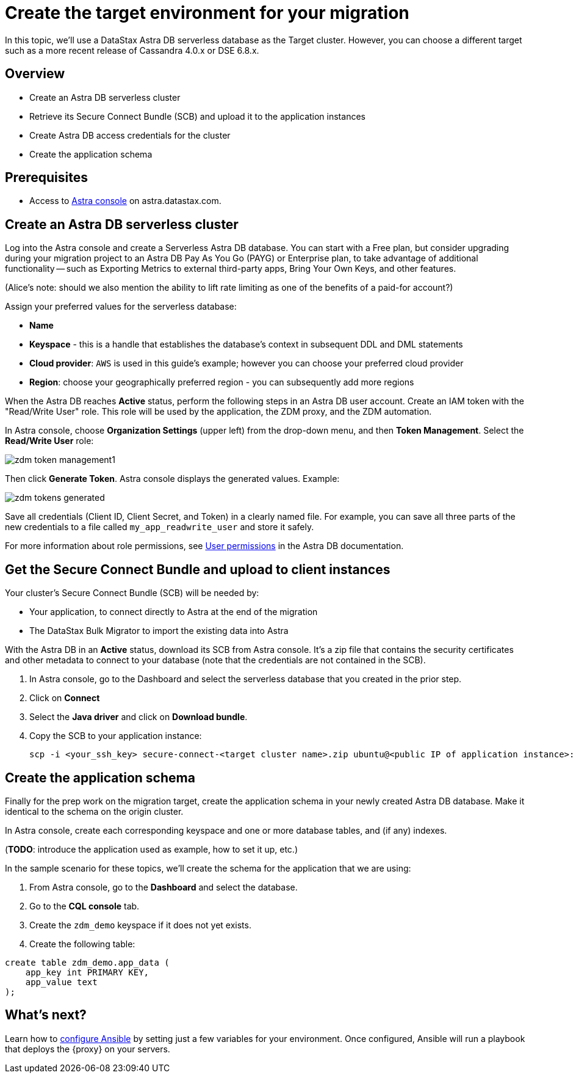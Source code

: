 = Create the target environment for your migration

In this topic, we'll use a DataStax Astra DB serverless database as the Target cluster. However, you can choose a different target such as a more recent release of Cassandra 4.0.x or DSE 6.8.x. 

== Overview

* Create an Astra DB serverless cluster
* Retrieve its Secure Connect Bundle (SCB) and upload it to the application instances
* Create Astra DB access credentials for the cluster
* Create the application schema

== Prerequisites

* Access to https://astra.datastax.com[Astra console, window="_blank"] on astra.datastax.com.

== Create an Astra DB serverless cluster

Log into the Astra console and create a Serverless Astra DB database. You can start with a Free plan, but consider upgrading during your migration project to an Astra DB Pay As You Go (PAYG) or Enterprise plan, to take advantage of additional functionality -- such as Exporting Metrics to external third-party apps, Bring Your Own Keys, and other features.

(Alice's note: should we also mention the ability to lift rate limiting as one of the benefits of a paid-for account?)

Assign your preferred values for the serverless database:

* **Name**
* **Keyspace** - this is a handle that establishes the database's context in subsequent DDL and DML statements
* **Cloud provider**: `AWS` is used in this guide's example; however you can choose your preferred cloud provider
* **Region**: choose your geographically preferred region - you can subsequently add more regions

When the Astra DB reaches **Active** status, perform the following steps in an Astra DB user account. Create an IAM token with the "Read/Write User" role. This role will be used by the application, the ZDM proxy, and the ZDM automation.

In Astra console, choose **Organization Settings** (upper left) from the drop-down menu, and then **Token Management**.  Select the **Read/Write User** role:

image:zdm-token-management1.png[]

Then click **Generate Token**. Astra console displays the generated values. Example:

image:zdm-tokens-generated.png[]

Save all credentials (Client ID, Client Secret, and Token) in a clearly named file. For example, you can save all three parts of the new credentials to a file called `my_app_readwrite_user` and store it safely.

For more information about role permissions, see link:https://docs.datastax.com/en/astra/docs/manage/org/user-permissions.html[User permissions] in the Astra DB documentation.

== Get the Secure Connect Bundle and upload to client instances

Your cluster's Secure Connect Bundle (SCB) will be needed by:

* Your application, to connect directly to Astra at the end of the migration
* The DataStax Bulk Migrator to import the existing data into Astra

With the Astra DB in an **Active** status, download its SCB from Astra console. It's a zip file that contains the security certificates and other metadata to connect to your database (note that the credentials are not contained in the SCB).

. In Astra console, go to the Dashboard and select the serverless database that you created in the prior step. 
. Click on **Connect**
. Select the **Java driver** and click on **Download bundle**.
. Copy the SCB to your application instance:
+
```bash
scp -i <your_ssh_key> secure-connect-<target cluster name>.zip ubuntu@<public IP of application instance>:
```

== Create the application schema

Finally for the prep work on the migration target, create the application schema in your newly created Astra DB database. Make it identical to the schema on the origin cluster.

In Astra console, create each corresponding keyspace and one or more database tables, and (if any) indexes.

(**TODO**: introduce the application used as example, how to set it up, etc.)

In the sample scenario for these topics, we'll create the schema for the application that we are using:

. From Astra console, go to the **Dashboard** and select the database. 
. Go to the **CQL console** tab.
. Create the `zdm_demo` keyspace if it does not yet exists.
. Create the following table:
```bash
create table zdm_demo.app_data (
    app_key int PRIMARY KEY,
    app_value text
);
```

== What's next? 

Learn how to xref:migration-run-ansible-playbooks.adoc[configure Ansible] by setting just a few variables for your environment. Once configured, Ansible will run a playbook that deploys the {proxy} on your servers.
